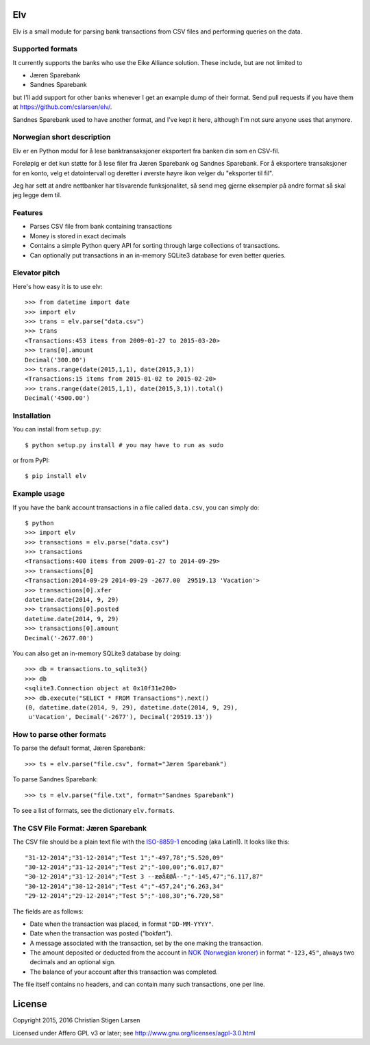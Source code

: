Elv
===

.. image:: https://pypip.in/wheel/elv/badge.svg
    :target: https://pypi.python.org/pypi/elv/
    :alt: Wheel Status

Elv is a small module for parsing bank transactions from CSV files and
performing queries on the data.

Supported formats
-----------------

It currently supports the banks who use the Eike Alliance solution.
These include, but are not limited to

- Jæren Sparebank
- Sandnes Sparebank

but I'll add support for other banks whenever I get an example dump of their
format.  Send pull requests if you have them at
https://github.com/cslarsen/elv/.

Sandnes Sparebank used to have another format, and I've kept it here, although
I'm not sure anyone uses that anymore.

Norwegian short description
---------------------------

Elv er en Python modul for å lese banktransaksjoner eksportert fra
banken din som en CSV-fil.

Foreløpig er det kun støtte for å lese filer fra Jæren Sparebank og Sandnes
Sparebank. For å eksportere transaksjoner for en konto, velg et datointervall
og deretter i øverste høyre ikon velger du "eksporter til fil".

Jeg har sett at andre nettbanker har tilsvarende funksjonalitet, så send meg
gjerne eksempler på andre format så skal jeg legge dem til.

Features
--------

- Parses CSV file from bank containing transactions

- Money is stored in exact decimals

- Contains a simple Python query API for sorting through large collections of
  transactions.

- Can optionally put transactions in an in-memory SQLite3 database for even
  better queries.


Elevator pitch
--------------

Here's how easy it is to use elv::

  >>> from datetime import date
  >>> import elv
  >>> trans = elv.parse("data.csv")
  >>> trans
  <Transactions:453 items from 2009-01-27 to 2015-03-20>
  >>> trans[0].amount
  Decimal('300.00')
  >>> trans.range(date(2015,1,1), date(2015,3,1))
  <Transactions:15 items from 2015-01-02 to 2015-02-20>
  >>> trans.range(date(2015,1,1), date(2015,3,1)).total()
  Decimal('4500.00')

Installation
------------

You can install from ``setup.py``::

  $ python setup.py install # you may have to run as sudo

or from PyPI::

  $ pip install elv

Example usage
-------------

If you have the bank account transactions in a file called ``data.csv``, you
can simply do::

  $ python
  >>> import elv
  >>> transactions = elv.parse("data.csv")
  >>> transactions
  <Transactions:400 items from 2009-01-27 to 2014-09-29>
  >>> transactions[0]
  <Transaction:2014-09-29 2014-09-29 -2677.00  29519.13 'Vacation'>
  >>> transactions[0].xfer
  datetime.date(2014, 9, 29)
  >>> transactions[0].posted
  datetime.date(2014, 9, 29)
  >>> transactions[0].amount
  Decimal('-2677.00')

You can also get an in-memory SQLite3 database by doing::

  >>> db = transactions.to_sqlite3()
  >>> db
  <sqlite3.Connection object at 0x10f31e200>
  >>> db.execute("SELECT * FROM Transactions").next()
  (0, datetime.date(2014, 9, 29), datetime.date(2014, 9, 29),
   u'Vacation', Decimal('-2677'), Decimal('29519.13'))

How to parse other formats
--------------------------

To parse the default format, Jæren Sparebank::

  >>> ts = elv.parse("file.csv", format="Jæren Sparebank")

To parse Sandnes Sparebank::

  >>> ts = elv.parse("file.txt", format="Sandnes Sparebank")

To see a list of formats, see the dictionary ``elv.formats``.

The CSV File Format: Jæren Sparebank
------------------------------------

The CSV file should be a plain text file with the
`ISO-8859-1 <https://en.wikipedia.org/wiki/ISO/IEC_8859-1>`__ encoding
(aka Latin1). It looks like this:

::

  "31-12-2014";"31-12-2014";"Test 1";"-497,78";"5.520,09"
  "30-12-2014";"31-12-2014";"Test 2";"-100,00";"6.017,87"
  "30-12-2014";"31-12-2014";"Test 3 --æøåÆØÅ--";"-145,47";"6.117,87"
  "30-12-2014";"30-12-2014";"Test 4";"-457,24";"6.263,34"
  "29-12-2014";"29-12-2014";"Test 5";"-108,30";"6.720,58"

The fields are as follows:

-  Date when the transaction was placed, in format ``"DD-MM-YYYY"``.

-  Date when the transaction was posted ("bokført").

-  A message associated with the transaction, set by the one making the
   transaction.

-  The amount deposited or deducted from the account in `NOK (Norwegian
   kroner) <https://en.wikipedia.org/wiki/Norwegian_krone>`__ in format
   ``"-123,45"``, always two decimals and an optional sign.

-  The balance of your account after this transaction was completed.

The file itself contains no headers, and can contain many such
transactions, one per line.

License
=======

Copyright 2015, 2016 Christian Stigen Larsen

Licensed under Affero GPL v3 or later; see
http://www.gnu.org/licenses/agpl-3.0.html



